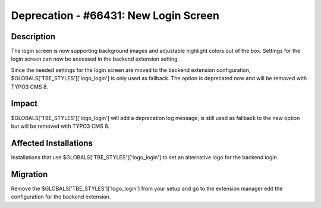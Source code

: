 ======================================
Deprecation - #66431: New Login Screen
======================================

Description
===========

The login screen is now supporting background images and adjustable highlight
colors out of the box. Settings for the login screen can now be accessed in
the backend extension setting.

Since the needed settings for the login screen are moved to the backend extension
configuration, $GLOBALS['TBE_STYLES']['logo_login'] is only used as fallback.
The option is deprecated now and will be removed with TYPO3 CMS 8.


Impact
======

$GLOBALS['TBE_STYLES']['logo_login'] will add a deprecation log message,
is still used as fallback to the new option but will be removed with TYPO3 CMS 8.


Affected Installations
======================

Installations that use $GLOBALS['TBE_STYLES']['logo_login'] to set an alternative
logo for the backend login.


Migration
=========

Remove the $GLOBALS['TBE_STYLES']['logo_login'] from your setup and go to the
extension manager edit the configuration for the backend extension.